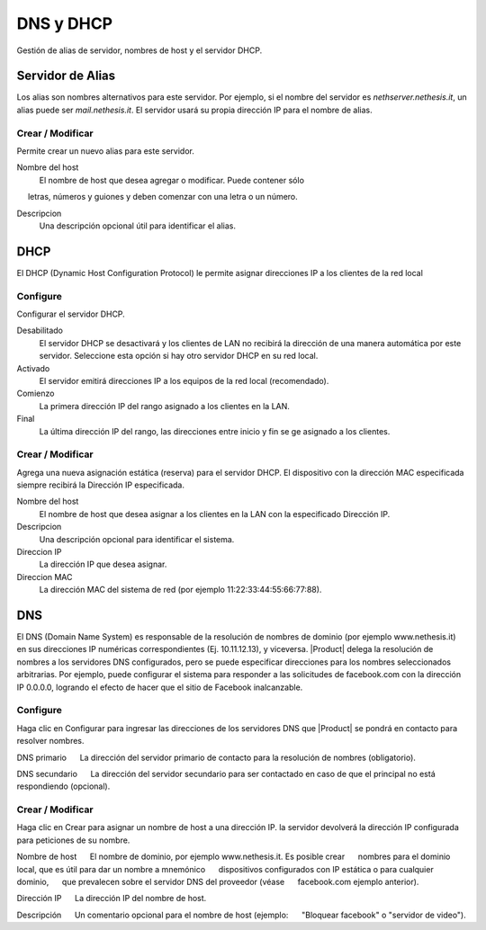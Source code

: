 ============ 
DNS y DHCP 
============ 

Gestión de alias de servidor, nombres de host y el servidor DHCP. 

Servidor de Alias 
================= 

Los alias son nombres alternativos para este servidor. Por ejemplo, si el 
nombre del servidor es *nethserver.nethesis.it*, un alias puede ser 
*mail.nethesis.it*. El servidor usará su propia dirección IP 
para el nombre de alias. 

Crear / Modificar 
--------------------- 

Permite crear un nuevo alias para este servidor. 

Nombre del host
    El nombre de host que desea agregar o modificar. Puede contener sólo
     letras, números y guiones y deben comenzar con una letra o un número.

Descripcion
    Una descripción opcional útil para identificar el alias. 


DHCP 
==== 

El DHCP (Dynamic Host Configuration Protocol) le permite 
asignar direcciones IP a los clientes de la red local 



Configure 
--------- 

Configurar el servidor DHCP. 

Desabilitado
    El  servidor DHCP se desactivará y los clientes de LAN no recibirá la dirección de una manera automática por este servidor. Seleccione esta opción si hay otro servidor DHCP en su red local.

Activado
    El servidor emitirá direcciones IP a los equipos de la red local (recomendado).

Comienzo
    La primera dirección IP del rango asignado a los clientes en la LAN.

Final
    La última dirección IP del rango, las direcciones entre inicio y fin se ge asignado a los clientes.
 

Crear / Modificar 
--------------------- 

Agrega una nueva asignación estática (reserva) para el servidor DHCP. 
El dispositivo con la dirección MAC especificada siempre recibirá la 
Dirección IP especificada. 

Nombre del host
    El nombre de host que desea asignar a los clientes en la LAN con la especificado Dirección IP.

Descripcion
    Una descripción opcional para identificar el sistema.

Direccion IP 
    La dirección IP que desea asignar.

Direccion MAC 
    La dirección MAC del sistema de red (por ejemplo 11:22:33:44:55:66:77:88).


DNS 
=== 

El DNS (Domain Name System) es responsable de la resolución de nombres de dominio
(por ejemplo www.nethesis.it) en sus direcciones IP numéricas correspondientes 
(Ej. 10.11.12.13), y viceversa. |Product| delega la resolución de 
nombres a los servidores DNS configurados, pero se puede especificar direcciones 
para los nombres seleccionados arbitrarias. Por ejemplo, puede configurar el 
sistema para responder a las solicitudes de facebook.com con la dirección IP 
0.0.0.0, logrando el efecto de hacer que el sitio de Facebook inalcanzable.


Configure 
--------- 

Haga clic en Configurar para ingresar las direcciones de los servidores DNS que 
|Product| se pondrá en contacto para resolver nombres. 

DNS primario 
     La dirección del servidor primario de contacto para la resolución de nombres (obligatorio). 

DNS secundario 
     La dirección del servidor secundario para ser contactado en caso de que el principal no está respondiendo (opcional). 

Crear / Modificar 
--------------------- 

Haga clic en Crear para asignar un nombre de host a una dirección IP. la 
servidor devolverá la dirección IP configurada para peticiones de su nombre.


Nombre de host 
     El nombre de dominio, por ejemplo www.nethesis.it. Es posible crear 
     nombres para el dominio local, que es útil para dar un nombre a mnemónico 
     dispositivos configurados con IP estática o para cualquier dominio, 
     que prevalecen sobre el servidor DNS del proveedor (véase 
     facebook.com ejemplo anterior). 

Dirección IP 
     La dirección IP del nombre de host. 

Descripción 
     Un comentario opcional para el nombre de host (ejemplo: 
     "Bloquear facebook" o "servidor de video").
